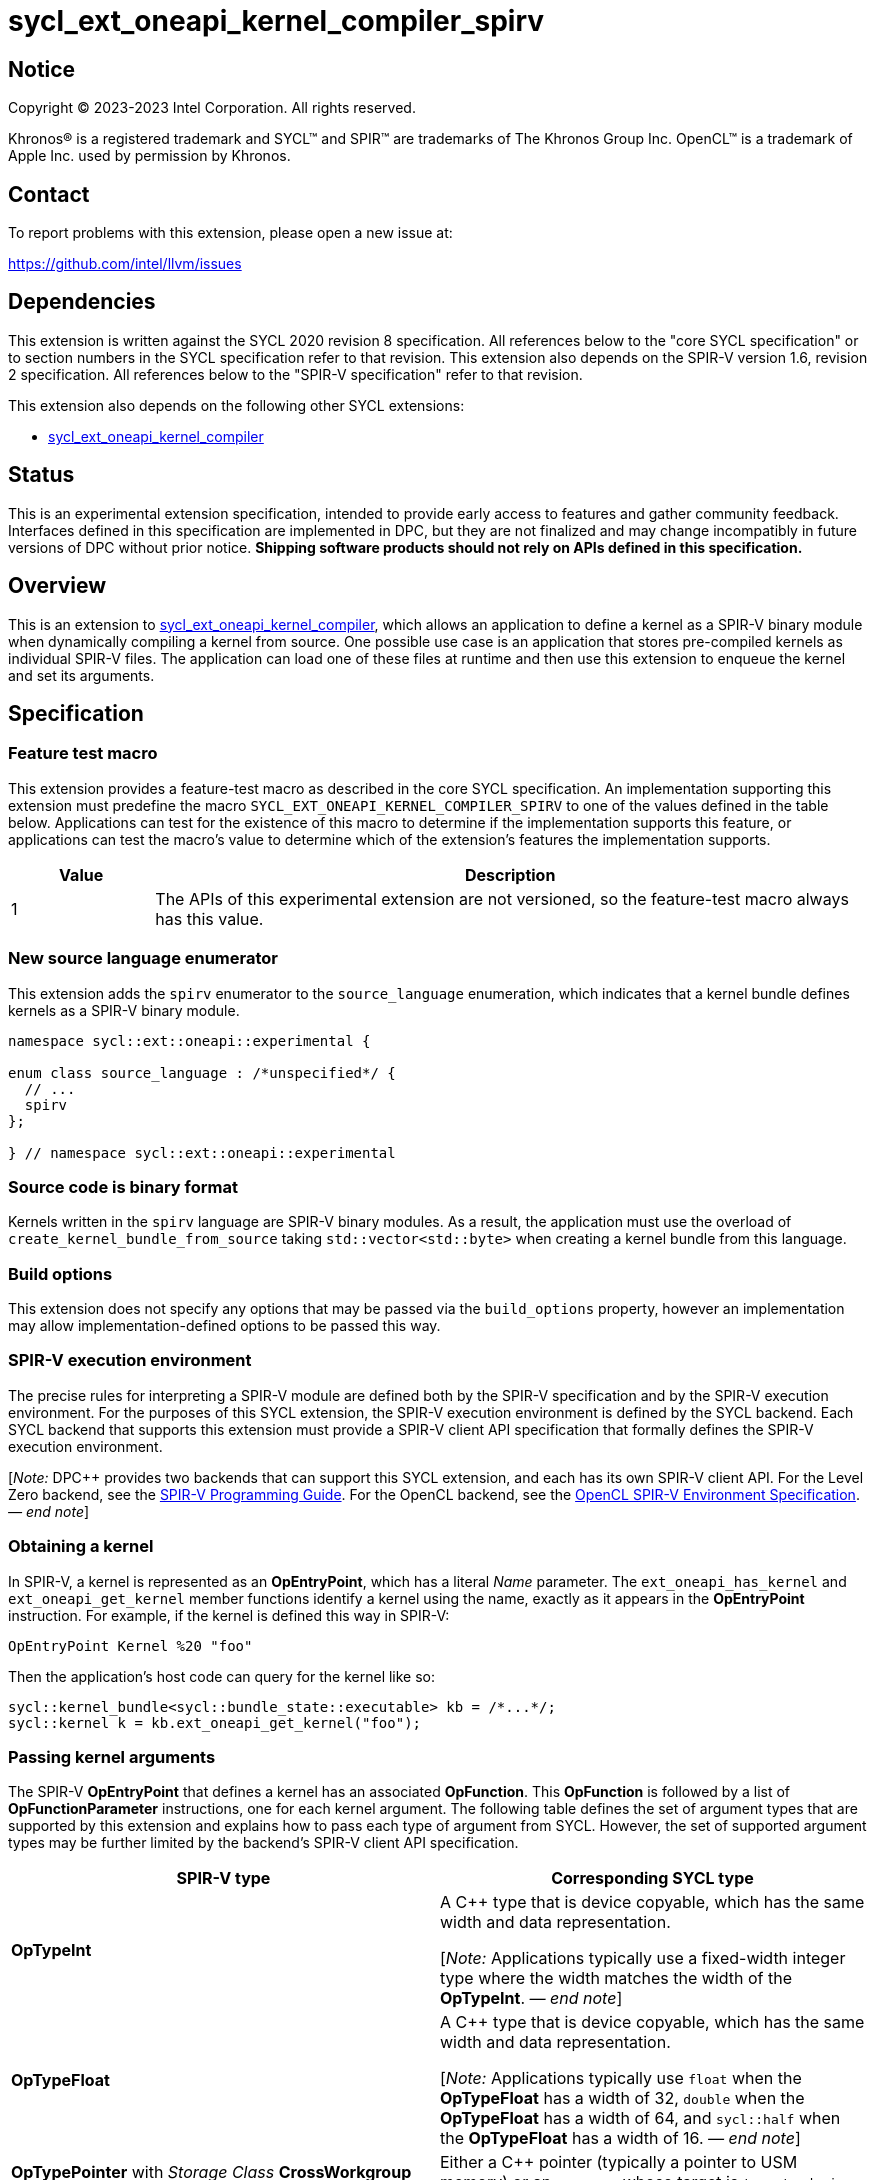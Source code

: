 = sycl_ext_oneapi_kernel_compiler_spirv

:source-highlighter: coderay
:coderay-linenums-mode: table

// This section needs to be after the document title.
:doctype: book
:toc2:
:toc: left
:encoding: utf-8
:lang: en
:dpcpp: pass:[DPC++]
:endnote: &#8212;{nbsp}end{nbsp}note

// Set the default source code type in this document to C++,
// for syntax highlighting purposes.  This is needed because
// docbook uses c++ and html5 uses cpp.
:language: {basebackend@docbook:c++:cpp}


== Notice

[%hardbreaks]
Copyright (C) 2023-2023 Intel Corporation.  All rights reserved.

Khronos(R) is a registered trademark and SYCL(TM) and SPIR(TM) are trademarks
of The Khronos Group Inc.
OpenCL(TM) is a trademark of Apple Inc. used by permission by Khronos.


== Contact

To report problems with this extension, please open a new issue at:

https://github.com/intel/llvm/issues


== Dependencies

This extension is written against the SYCL 2020 revision 8 specification.
All references below to the "core SYCL specification" or to section numbers in
the SYCL specification refer to that revision.
This extension also depends on the SPIR-V version 1.6, revision 2
specification.
All references below to the "SPIR-V specification" refer to that revision.

This extension also depends on the following other SYCL extensions:

* link:../experimental/sycl_ext_oneapi_kernel_compiler.asciidoc[
  sycl_ext_oneapi_kernel_compiler]


== Status

This is an experimental extension specification, intended to provide early 
access to features and gather community feedback. Interfaces defined in 
this specification are implemented in DPC++, but they are not finalized 
and may change incompatibly in future versions of DPC++ without prior notice. 
*Shipping software products should not rely on APIs defined in 
this specification.*


== Overview

This is an extension to
link:../experimental/sycl_ext_oneapi_kernel_compiler.asciidoc[
sycl_ext_oneapi_kernel_compiler], which allows an application to define a
kernel as a SPIR-V binary module when dynamically compiling a kernel from
source.
One possible use case is an application that stores pre-compiled kernels as
individual SPIR-V files.
The application can load one of these files at runtime and then use this
extension to enqueue the kernel and set its arguments.


== Specification

=== Feature test macro

This extension provides a feature-test macro as described in the core SYCL
specification.
An implementation supporting this extension must predefine the macro
`SYCL_EXT_ONEAPI_KERNEL_COMPILER_SPIRV`
to one of the values defined in the table below.
Applications can test for the existence of this macro to determine if the
implementation supports this feature, or applications can test the macro's
value to determine which of the extension's features the implementation
supports.

[%header,cols="1,5"]
|===
|Value
|Description

|1
|The APIs of this experimental extension are not versioned, so the
 feature-test macro always has this value.
|===

=== New source language enumerator

This extension adds the `spirv` enumerator to the `source_language`
enumeration, which indicates that a kernel bundle defines kernels as a SPIR-V
binary module.

```
namespace sycl::ext::oneapi::experimental {

enum class source_language : /*unspecified*/ {
  // ...
  spirv
};

} // namespace sycl::ext::oneapi::experimental
```

=== Source code is binary format

Kernels written in the `spirv` language are SPIR-V binary modules.
As a result, the application must use the overload of
`create_kernel_bundle_from_source` taking `std::vector<std::byte>` when
creating a kernel bundle from this language.

=== Build options

This extension does not specify any options that may be passed via the
`build_options` property, however an implementation may allow
implementation-defined options to be passed this way.

=== SPIR-V execution environment

The precise rules for interpreting a SPIR-V module are defined both by the
SPIR-V specification and by the SPIR-V execution environment.
For the purposes of this SYCL extension, the SPIR-V execution environment is
defined by the SYCL backend.
Each SYCL backend that supports this extension must provide a SPIR-V client API
specification that formally defines the SPIR-V execution environment.

[_Note:_ {dpcpp} provides two backends that can support this SYCL extension,
and each has its own SPIR-V client API.
For the Level Zero backend, see the
https://spec.oneapi.io/level-zero/latest/core/SPIRV.html[SPIR-V Programming
Guide].
For the OpenCL backend, see the
https://registry.khronos.org/OpenCL/specs/3.0-unified/html/OpenCL_Env.html[
OpenCL SPIR-V Environment Specification].
_{endnote}_]

=== Obtaining a kernel

In SPIR-V, a kernel is represented as an *OpEntryPoint*, which has a literal
_Name_ parameter.
The `ext_oneapi_has_kernel` and `ext_oneapi_get_kernel` member functions
identify a kernel using the name, exactly as it appears in the *OpEntryPoint*
instruction.
For example, if the kernel is defined this way in SPIR-V:

```
OpEntryPoint Kernel %20 "foo"
```

Then the application's host code can query for the kernel like so:

```
sycl::kernel_bundle<sycl::bundle_state::executable> kb = /*...*/;
sycl::kernel k = kb.ext_oneapi_get_kernel("foo");
```

=== Passing kernel arguments

The SPIR-V *OpEntryPoint* that defines a kernel has an associated *OpFunction*.
This *OpFunction* is followed by a list of *OpFunctionParameter* instructions,
one for each kernel argument.
The following table defines the set of argument types that are supported by
this extension and explains how to pass each type of argument from SYCL.
However, the set of supported argument types may be further limited by the
backend's SPIR-V client API specification.

[%header,cols="1,1"]
|===
|SPIR-V type
|Corresponding SYCL type

|*OpTypeInt*
|A C++ type that is device copyable, which has the same width and data
 representation.

[_Note:_ Applications typically use a fixed-width integer type where the width
matches the width of the *OpTypeInt*.
_{endnote}_]

|*OpTypeFloat*
|A C++ type that is device copyable, which has the same width and data
 representation.

[_Note:_ Applications typically use `float` when the *OpTypeFloat* has a width
of 32, `double` when the *OpTypeFloat* has a width of 64, and `sycl::half` when
the *OpTypeFloat* has a width of 16.
_{endnote}_]

|*OpTypePointer* with _Storage Class_ *CrossWorkgroup*
|Either a {cpp} pointer (typically a pointer to USM memory) or an `accessor`
 whose target is `target::device`.

|*OpTypePointer* with _Storage Class_ *Workgroup*
|A `local_accessor`.

|*OpTypePointer* with _Storage Class_ *Function* and _Type_ *OpTypeStruct*
 (i.e. the pointed-at type is *OpTypeStruct*).
|A C++ struct or class that is device copyable, which has the same size and
 data representation as the *OpTypeStruct*.

[_Note:_ The SYCL argument is a structure even though the SPIR-V argument type
is a pointer because structures are passed by reference.

The SYCL argument must not contain any `accessor` or `local_accessor` members
because these types are not device copyable.
If the *OpTypeStruct* contains an *OpTypePointer* member, the corresponding SYCL
structure member is typically a USM pointer.
_{endnote}_]
|===

When data allocated on the host is accessed by the kernel via a pointer, the
application must ensure that the data has the same size and representation on
the host and inside the SPIR-V module.

[_Note:_ Applications should consider using the fixed-width integer types when
allocating integer data that will be accessed by the kernel through a pointer
because this helps ensure that the size of the integers on the host matches the
size in the kernel.
_{endnote}_]


== Example

The following example shows a simple SYCL program that loads a SPIR-V module
from a file and then launches a kernel from that module.

```
#include <cstddef>
#include <cstdint>
#include <fstream>
#include <vector>
#include <sycl/sycl.hpp>

namespace syclex = sycl::ext::oneapi::experimental;

int main() {
  sycl::queue q;

  // Read the SPIR-V module from disk.
  std::ifstream spv_stream("my-kernel.spv", std::ios::binary);
  spv_stream.seekg(0, std::ios::end);
  size_t sz = spv_stream.tellg();
  spv_stream.seekg(0);
  std::vector<std::byte> spv(sz);
  spv_stream.read((char*)spv.data(), sz);

  // Create a kernel bundle from the binary SPIR-V.
  sycl::kernel_bundle<sycl::bundle_state::ext_oneapi_source> kb_src =
    syclex::create_kernel_bundle_from_source(
      q.get_context(),
      syclex::source_language::spirv,
      spv);

  // Build the SPIR-V module for our device.
  sycl::kernel_bundle<sycl::bundle_state::executable> kb_exe =
    syclex::build(kb_src);

  // Get a "kernel" object representing the kernel from the SPIR-V module.
  sycl::kernel k = kb_exe.ext_oneapi_get_kernel("my_kernel");

  constexpr int N = 4;
  int32_t input[N] = {0, 1, 2, 3};
  int32_t output[N] = {};

  sycl::buffer inputbuf(input, sycl::range{N});
  sycl::buffer outputbuf(output, sycl::range{N});

  q.submit([&](sycl::handler &cgh) {
    sycl::accessor in{inputbuf, cgh, sycl::read_only};
    sycl::accessor out{outputbuf, cgh, sycl::read_write};

    // Set the values for the kernel arguments.
    cgh.set_args(in, out);

    // Invoke the kernel over a range.
    cgh.parallel_for(sycl::range{N}, k);
  });
}
```
